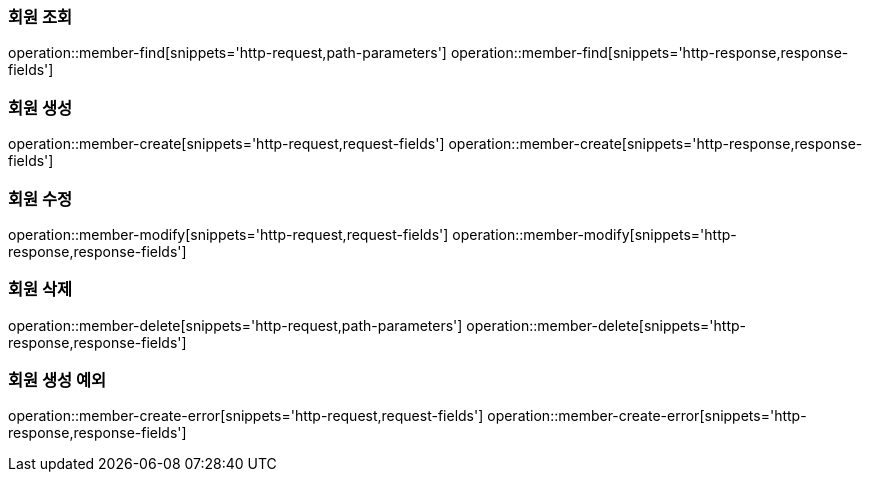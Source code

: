 === 회원 조회
operation::member-find[snippets='http-request,path-parameters']
operation::member-find[snippets='http-response,response-fields']

=== 회원 생성
operation::member-create[snippets='http-request,request-fields']
operation::member-create[snippets='http-response,response-fields']

=== 회원 수정
operation::member-modify[snippets='http-request,request-fields']
operation::member-modify[snippets='http-response,response-fields']

=== 회원 삭제
operation::member-delete[snippets='http-request,path-parameters']
operation::member-delete[snippets='http-response,response-fields']

=== 회원 생성 예외
operation::member-create-error[snippets='http-request,request-fields']
operation::member-create-error[snippets='http-response,response-fields']
